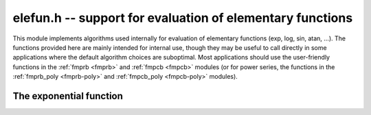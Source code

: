 .. _elefun:

**elefun.h** -- support for evaluation of elementary functions
===============================================================================

This module implements algorithms used internally for evaluation
of elementary functions (exp, log, sin, atan, ...).
The functions provided here are mainly
intended for internal use, though they may be useful to call directly in some
applications where the default algorithm choices are suboptimal.
Most applications should use the user-friendly functions
in the :ref:`fmprb <fmprb>` and :ref:`fmpcb <fmpcb>` modules (or for
power series, the functions in the
:ref:`fmprb_poly <fmprb-poly>` and :ref:`fmpcb_poly <fmpcb-poly>`
modules).

The exponential function
--------------------------------------------------------------------------------

.. function:: long elefun_exp_taylor_bound(long mag, long prec)

    Returns *n* such that
    `\left|\sum_{k=n}^{\infty} x^k / k!\right| \le 2^{-\mathrm{prec}}`,
    assuming `|x| \le 2^{\mathrm{mag}} \le 1/4`.

.. function:: void elefun_exp_fixed_taylor_horner_precomp(fmpz_t y, fmpz_t h, const fmpz_t x, long n, long p)

    Letting `\epsilon = 2^{-p}`, computes `(y, h)` such that
    `|y \epsilon - \sum_{k=0}^{n-1} (x  \epsilon)^k / k!| \le h \epsilon`
    using Horner's rule and a precomputed table of
    inverse factorials. We assume that *n* and *p* are small enough
    and that `|x \epsilon| < 1`.

    The coefficients `c_k \approx 1/k!` are precomputed using truncating divisions,
    with error at most `2^{-q}` for some `q \ge p`. Rounding to `p` bits is
    then done using truncation. Since repeated truncation preserves
    correctness of rounding, the coefficients have error at most `\epsilon`.

    We now evaluate
    `s_0 = c_{n-1}, s_1 = R(x \epsilon s_0) + c_{n-2}, \ldots s_{n-1} = R(x \epsilon s_{n-2}) + c_0`.
    where `R(t)` denotes fixed-point truncation which adds an error
    of at most `\epsilon`. The error of `s_{i+1}` exceeds that of that
    of `s_i` by at most `2\epsilon`. Using induction, we obtain
    the bound `h = 2n-1`.

.. function:: void elefun_exp_fixed_precomp(fmpz_t y, fmpz_t yerr, fmpz_t exponent, const fmpz_t x, const fmpz_t xerr, long prec)

    Given a fixed-point ball with midpoint *x* and radius *xerr*,
    computes a fixed-point ball *y* and *yerr* and a corresponding *exponent*
    giving the value of the exponential function.

    To avoid overflow, *xerr* must be small (for accuracy, it should be
    much smaller than 1).

    We first use division with remainder to remove `n \log 2`
    from `x`, leaving `0 \le x < 1` (and setting *exponent* to `n`).
    The value of `\log 2` is computed with 1 ulp error,
    which adds `|n|` ulp to the error of *x*.

    We then write `x = x_0 + x_1 + x_2` where `x_0` and `x_1` hold
    the top bits of `x`, looking up `E_0 = e^{x_0}` and
    `E_1 = e^{x_1}` from a table and computing
    `E_2 = e^{x_2}` using the Taylor series. Let the corresponding (absolute value)
    errors be `T_0, T_1, T_2` ulp (`\epsilon = 2^{-p}`).
    Next, we compute `E_0 (E_1 E_2)` using fixed-point multiplications.
    To bound the error, we write:

    .. math ::

        Y_0 = E_2 + T_2 \epsilon

        Y_1 = (E_1 + T_1 \epsilon) Y_0 + \epsilon

        Y_2 = (E_0 + T_0 \epsilon) Y_1 + \epsilon

    Expanding the expression for `Y_2 - E_0 E_1 E_2` and using
    `T_0, T_1 \le 1`, `E_0 \le 3`, `E_1, E_2 \le 1.1`,
    `\epsilon^2 \le \epsilon`, we find that the error is
    bounded by `9 + 7 T_2` ulp.

    Finally, we add the propagated error. We have
    `e^{a+b} - e^a \le b e^b e^a`. We bound `b e^b` by `b + b^2 + b^3`
    if `b \le 1`, and crudely by `4^b` otherwise.

.. function:: int elefun_exp_precomp(fmprb_t z, const fmprb_t x, long prec, int minus_one)

    Returns nonzero and sets *z* to a ball containing `e^x`
    (respectively `e^x-1` if *minus_one* is set), if *prec* and the input
    are small enough to efficiently (and accurately) use the fixed-point code
    with precomputation. If the precision or the arguments are too large,
    returns zero without altering *z*.

.. function:: void elefun_exp_via_mpfr(fmprb_t z, const fmprb_t x, long prec)

    Computes the exponential function by calling MPFR, implementing error
    propagation using the rule `e^{a+b} - e^a \le b e^{a+b}`.
    This implementation guarantees consistent rounding but will overflow
    for too large *x*.

.. function:: void elefun_exp_fmpr_bb(fmprb_t z, const fmpr_t x, long prec, int m1)

    Computes the exponential function using the bit-burst algorithm.
    If *m1* is nonzero, the exponential function minus one is computed
    accurately.

    Aborts if *x* is extremely small or large (where another algorithm
    should be used).

    For large *x*, repeated halving is used. In fact, we always
    do argument reduction until `|x|` is smaller than about `2^{-d}`
    where `d \approx 16` to speed up convergence. If `|x| \approx 2^m`,
    we thus need about `m+d` squarings.

    Computing `\log(2)` costs roughly 100-200 multiplications, so is not
    usually worth the effort at very high precision. However, this function
    could be improved by using `\log(2)` based reduction at precision low
    enough that the value can be assumed to be cached.

.. function:: void elefun_exp_sum_bs_simple(fmpz_t T, fmpz_t Q, mp_bitcnt_t * Qexp, const fmpz_t x, mp_bitcnt_t r, long N)

.. function:: void elefun_exp_sum_bs_powtab(fmpz_t T, fmpz_t Q, mp_bitcnt_t * Qexp, const fmpz_t x, mp_bitcnt_t r, long N)

    Computes *T*, *Q* and *Qexp* such that
    `T / (Q 2^{\text{Qexp}}) = \sum_{k=1}^N (x/2^r)^k/k!` using binary splitting.
    Note that the sum is taken to *N* inclusive and omits the constant term.

    The *powtab* version precomputes a table of powers of *x*,
    resulting in slightly higher memory usage but better speed. For best
    efficiency, *N* should have many trailing zero bits.

